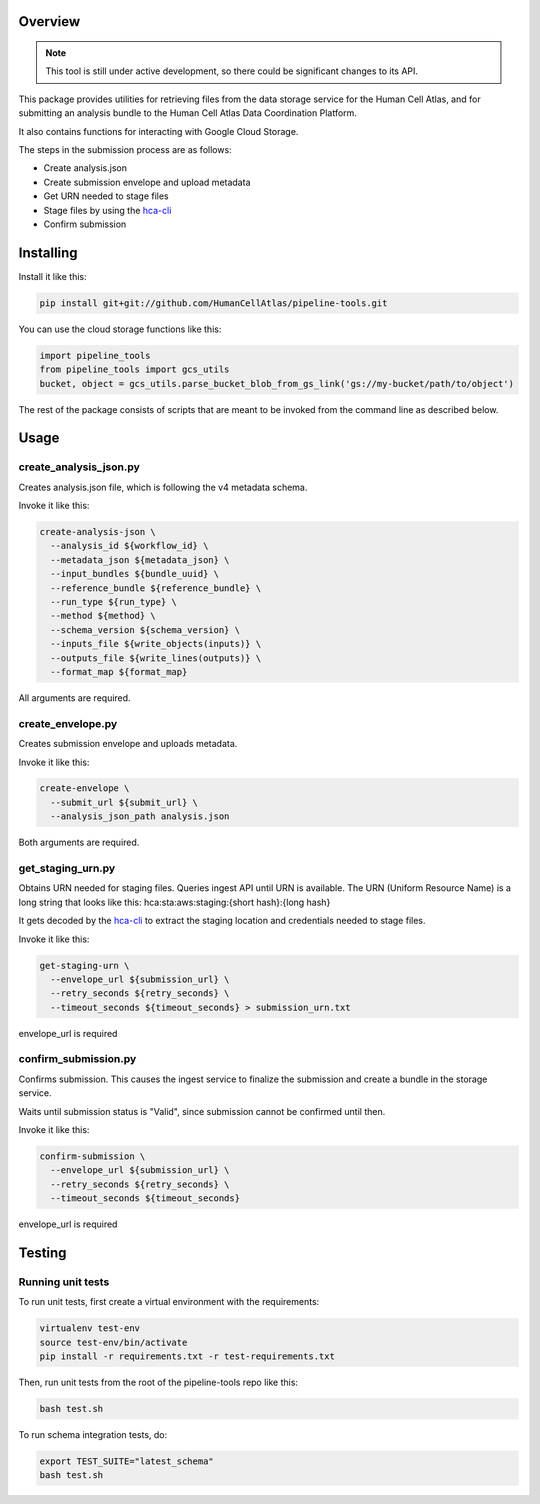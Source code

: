 Overview
========

.. image:: https://travis-ci.org/HumanCellAtlas/pipeline-tools.svg?branch=master
    :target: https://travis-ci.org/HumanCellAtlas/pipeline-tools

.. image:: https://readthedocs.org/projects/pipeline-tools/badge/?version=latest
    :target: http://pipeline-tools.readthedocs.io/en/latest/?badge=latest
    :alt: Documentation Status

.. note::
    This tool is still under active development, so there could be significant changes to its API.

This package provides utilities for retrieving files from the data storage service for the Human Cell Atlas, and for
submitting an analysis bundle to the Human Cell Atlas Data Coordination Platform.

It also contains functions for interacting with Google Cloud Storage.

The steps in the submission process are as follows:

* Create analysis.json
* Create submission envelope and upload metadata
* Get URN needed to stage files
* Stage files by using the `hca-cli <https://github.com/HumanCellAtlas/dcp-cli>`_
* Confirm submission


Installing
==========

Install it like this:

.. code::

    pip install git+git://github.com/HumanCellAtlas/pipeline-tools.git

You can use the cloud storage functions like this:

.. code:: python

    import pipeline_tools
    from pipeline_tools import gcs_utils
    bucket, object = gcs_utils.parse_bucket_blob_from_gs_link('gs://my-bucket/path/to/object')

The rest of the package consists of scripts that are meant to be invoked from the command line as described below.

Usage
=====

create_analysis_json.py
-----------------------
Creates analysis.json file, which is following the v4 metadata schema.

Invoke it like this:

.. code::

    create-analysis-json \
      --analysis_id ${workflow_id} \
      --metadata_json ${metadata_json} \
      --input_bundles ${bundle_uuid} \
      --reference_bundle ${reference_bundle} \
      --run_type ${run_type} \
      --method ${method} \
      --schema_version ${schema_version} \
      --inputs_file ${write_objects(inputs)} \
      --outputs_file ${write_lines(outputs)} \
      --format_map ${format_map}

All arguments are required.

create_envelope.py
------------------
Creates submission envelope and uploads metadata.

Invoke it like this:

.. code::

    create-envelope \
      --submit_url ${submit_url} \
      --analysis_json_path analysis.json

Both arguments are required.

get_staging_urn.py
------------------
Obtains URN needed for staging files. Queries ingest API until URN is available.
The URN (Uniform Resource Name) is a long string that looks like this:
hca:sta:aws:staging:{short hash}:{long hash}

It gets decoded by the `hca-cli <https://github.com/HumanCellAtlas/dcp-cli>`_ to extract the staging location and credentials
needed to stage files.

Invoke it like this:

.. code::

    get-staging-urn \
      --envelope_url ${submission_url} \
      --retry_seconds ${retry_seconds} \
      --timeout_seconds ${timeout_seconds} > submission_urn.txt

envelope_url is required

confirm_submission.py
---------------------
Confirms submission. This causes the ingest service to finalize the submission and create a bundle in the storage service.

Waits until submission status is "Valid", since submission cannot be confirmed until then.

Invoke it like this:

.. code::

    confirm-submission \
      --envelope_url ${submission_url} \
      --retry_seconds ${retry_seconds} \
      --timeout_seconds ${timeout_seconds}

envelope_url is required


Testing
=======

Running unit tests
------------------

To run unit tests, first create a virtual environment with the requirements:

.. code::

    virtualenv test-env
    source test-env/bin/activate
    pip install -r requirements.txt -r test-requirements.txt

Then, run unit tests from the root of the pipeline-tools repo like this:

.. code::

    bash test.sh

To run schema integration tests, do:

.. code::

    export TEST_SUITE="latest_schema"
    bash test.sh

